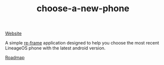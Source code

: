 #+TITLE: choose-a-new-phone

[[https://piotr-yuxuan.github.io/choose-a-new-phone][Website]]

A simple [[https://github.com/Day8/re-frame][re-frame]] application designed to help you choose the most
recent LineageOS phone with the latest android version.

[[https://github.com/piotr-yuxuan/choose-a-new-phone/blob/master/ROADMAP.org][Roadmap]]
